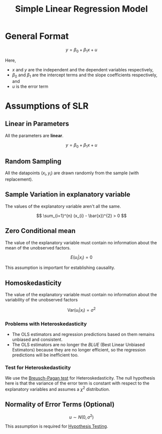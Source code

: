 :PROPERTIES:
:ID:       4f2897a7-ceae-4fed-ac80-94ed75e79d64
:ROAM_ALIASES: "Linear Regression"
:END:
#+title: Simple Linear Regression Model
#+filetags: :ECONOMICS:

* General Format
\[
y = \beta_{0} + \beta_{1} x + u
\]

Here,
- $x$ and $y$ are the independent and the dependent variables respectively,
- $\beta_{0}$ and $\beta_{1}$ are the intercept terms and the slope coefficients respectively, and
- $u$ is the error term

* Assumptions of SLR
** Linear in Parameters
All the parameters are *linear*. 

\[
y = \beta_{0} + \beta_{1} x + u
\]

** Random Sampling
All the datapoints $(x_{i}, y_{i})$ are drawn randomly from the sample (with replacement).

** Sample Variation in explanatory variable
The values of the explanatory variable aren't all the same.

\[
\sum_{i=1}^{n} (x_{i} - \bar{x})^{2} > 0
\]

** Zero Conditional mean
The value of the explanatory variable must contain no information about the mean of the unobserved factors.

\[
E(u_{i} | x_{i}) = 0
\]

This assumption is important for establishing causality.

** Homoskedasticity
The value of the explanatory variable must contain no information about the variability of the unobserved factors

\[
\textrm{Var}(u_{i}|x_{i}) = \sigma^{2}
\]

*** Problems with Heteroskedasticity
- The OLS estimators and regression predictions based on them remains unbiased and consistent.
- The OLS estimators are no longer the /BLUE/ (Best Linear Unbiased Estimators) because they are no longer efficient, so the regression predictions will be inefficient too.

*** Test for Heteroskedasticity
We use the [[https://cran.r-project.org/web/packages/olsrr/vignettes/heteroskedasticity.html#:~:text=Breusch%20Pagan%20Test,-Breusch%20Pagan%20Test&text=It%20is%20used%20to%20test,is%20a%20%CF%872%20test.][Breusch-Pagan test]] for Heteroskedasticity. The null hypothesis here is that the variance of the error term is constant with respect to the explanatory variables and assumes a $\chi^2$ distribution.

** Normality of Error Terms (Optional)

\[
u \sim N(0,\sigma^{2})
\]

This assumption is required for [[id:06a9c756-1215-4dd8-813d-72f446c76a90][Hypothesis Testing]].
